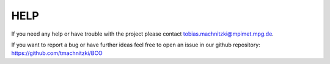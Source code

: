 HELP
====

If you need any help or have trouble with the project please contact tobias.machnitzki@mpimet.mpg.de.

If you want to report a bug or have further ideas feel free to open an issue in our github repository:
https://github.com/tmachnitzki/BCO
